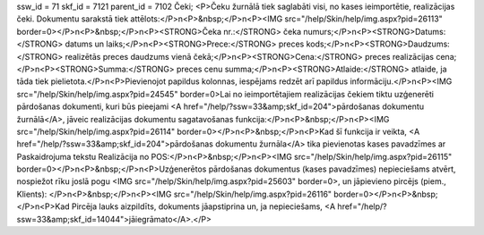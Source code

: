 ssw_id = 71skf_id = 7121parent_id = 7102Čeki;<P>Čeku žurnālā tiek saglabāti visi, no kases ieimportētie, realizācijas čeki. Dokumentu sarakstā tiek attēlots:</P>\n<P>&nbsp;</P>\n<P><IMG src="/help/Skin/help/img.aspx?pid=26113" border=0></P>\n<P>&nbsp;</P>\n<P><STRONG>Čeka nr.:</STRONG> čeka numurs;</P>\n<P><STRONG>Datums:</STRONG> datums un laiks;</P>\n<P><STRONG>Prece:</STRONG> preces kods;</P>\n<P><STRONG>Daudzums:</STRONG> realizētās preces daudzums vienā čekā;</P>\n<P><STRONG>Cena:</STRONG> preces realizācijas cena;</P>\n<P><STRONG>Summa:</STRONG> preces cenu summa;</P>\n<P><STRONG>Atlaide:</STRONG> atlaide, ja tāda tiek pielietota.</P>\n<P>Pievienojot papildus kolonnas, iespējams redzēt arī papildus informāciju.</P>\n<P><IMG src="/help/Skin/help/img.aspx?pid=24545" border=0>Lai no ieimportētajiem realizācijas čekiem tiktu uzģenerēti pārdošanas dokumenti, kuri būs pieejami <A href="/help/?ssw=33&amp;skf_id=204">pārdošanas dokumentu žurnālā</A>, jāveic realizācijas dokumentu sagatavošanas funkcija:</P>\n<P>&nbsp;</P>\n<P><IMG src="/help/Skin/help/img.aspx?pid=26114" border=0></P>\n<P>&nbsp;</P>\n<P>Kad šī funkcija ir veikta, <A href="/help/?ssw=33&amp;skf_id=204">pārdošanas dokumentu žurnāla</A> tika pievienotas kases pavadzīmes ar Paskaidrojuma tekstu Realizācija no POS:</P>\n<P>&nbsp;</P>\n<P><IMG src="/help/Skin/help/img.aspx?pid=26115" border=0></P>\n<P>&nbsp;</P>\n<P>Uzģenerētos pārdošanas dokumentus (kases pavadzīmes) nepieciešams atvērt, nospiežot rīku joslā pogu <IMG src="/help/Skin/help/img.aspx?pid=25603" border=0>, un jāpievieno pircējs (piem., Klients): </P>\n<P>&nbsp;</P>\n<P><IMG src="/help/Skin/help/img.aspx?pid=26116" border=0></P>\n<P>&nbsp;</P>\n<P>Kad Pircēja lauks aizpildīts, dokuments jāapstiprina un, ja nepieciešams, <A href="/help/?ssw=33&amp;skf_id=14044">jāiegrāmato</A>.</P>